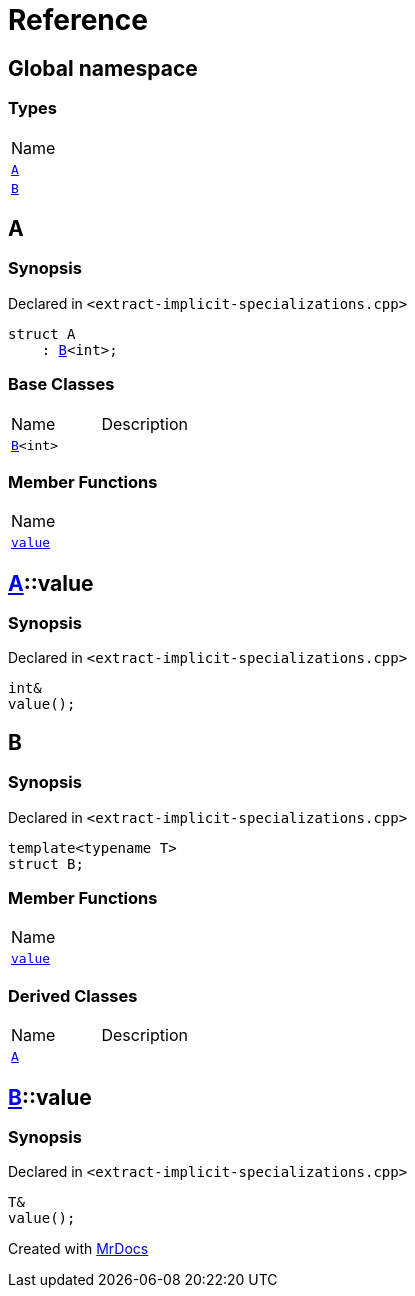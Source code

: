 = Reference
:mrdocs:

[#index]
== Global namespace

=== Types

[cols=1]
|===
| Name
| <<A,`A`>> 
| <<B-00,`B`>> 
|===

[#A]
== A

=== Synopsis

Declared in `&lt;extract&hyphen;implicit&hyphen;specializations&period;cpp&gt;`

[source,cpp,subs="verbatim,replacements,macros,-callouts"]
----
struct A
    : <<B-00,B>>&lt;int&gt;;
----

=== Base Classes

[cols=2]
|===
| Name
| Description
| `<<B-00,B>>&lt;int&gt;`
| 
|===

=== Member Functions

[cols=1]
|===
| Name
| <<A-value,`value`>> 
|===

[#A-value]
== <<A,A>>::value

=== Synopsis

Declared in `&lt;extract&hyphen;implicit&hyphen;specializations&period;cpp&gt;`

[source,cpp,subs="verbatim,replacements,macros,-callouts"]
----
int&
value();
----

[#B-00]
== B

=== Synopsis

Declared in `&lt;extract&hyphen;implicit&hyphen;specializations&period;cpp&gt;`

[source,cpp,subs="verbatim,replacements,macros,-callouts"]
----
template&lt;typename T&gt;
struct B;
----

=== Member Functions

[cols=1]
|===
| Name
| <<B-00-value,`value`>> 
|===

=== Derived Classes

[cols=2]
|===
| Name
| Description
| <<A,`A`>>
| 
|===

[#B-00-value]
== <<B-00,B>>::value

=== Synopsis

Declared in `&lt;extract&hyphen;implicit&hyphen;specializations&period;cpp&gt;`

[source,cpp,subs="verbatim,replacements,macros,-callouts"]
----
T&
value();
----


[.small]#Created with https://www.mrdocs.com[MrDocs]#
